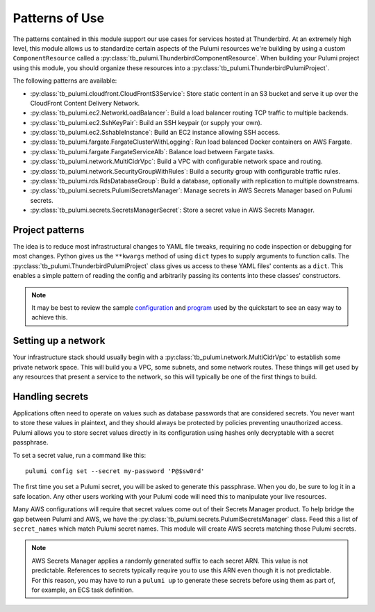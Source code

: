 Patterns of Use
===============

The patterns contained in this module support our use cases for services hosted at Thunderbird. At an extremely high
level, this module allows us to standardize certain aspects of the Pulumi resources we're building by using a custom
``ComponentResource`` called a :py:class:`tb_pulumi.ThunderbirdComponentResource`. When building your Pulumi project
using this module, you should organize these resources into a :py:class:`tb_pulumi.ThunderbirdPulumiProject`.

The following patterns are available:

* :py:class:`tb_pulumi.cloudfront.CloudFrontS3Service`: Store static content in an S3 bucket and serve it up over the
  CloudFront Content Delivery Network.
* :py:class:`tb_pulumi.ec2.NetworkLoadBalancer`: Build a load balancer routing TCP traffic to multiple backends.
* :py:class:`tb_pulumi.ec2.SshKeyPair`: Build an SSH keypair (or supply your own).
* :py:class:`tb_pulumi.ec2.SshableInstance`: Build an EC2 instance allowing SSH access.
* :py:class:`tb_pulumi.fargate.FargateClusterWithLogging`: Run load balanced Docker containers on AWS Fargate.
* :py:class:`tb_pulumi.fargate.FargateServiceAlb`: Balance load between Fargate tasks.
* :py:class:`tb_pulumi.network.MultiCidrVpc`: Build a VPC with configurable network space and routing.
* :py:class:`tb_pulumi.network.SecurityGroupWithRules`: Build a security group with configurable traffic rules.
* :py:class:`tb_pulumi.rds.RdsDatabaseGroup`: Build a database, optionally with replication to multiple downstreams.
* :py:class:`tb_pulumi.secrets.PulumiSecretsManager`: Manage secrets in AWS Secrets Manager based on Pulumi secrets.
* :py:class:`tb_pulumi.secrets.SecretsManagerSecret`: Store a secret value in AWS Secrets Manager.


Project patterns
----------------

The idea is to reduce most infrastructural changes to YAML file tweaks, requiring no code inspection or debugging for
most changes. Python gives us the ``**kwargs`` method of using ``dict`` types to supply arguments to function calls. The
:py:class:`tb_pulumi.ThunderbirdPulumiProject` class gives us access to these YAML files' contents as a ``dict``.
This enables a simple pattern of reading the config and arbitrarily passing its contents into these classes'
constructors.

.. note::
   It may be best to review the sample `configuration
   <https://github.com/thunderbird/pulumi/blob/main/config.stack.yaml.example>`_ and `program
   <https://github.com/thunderbird/pulumi/blob/main/__main__.py.example>`_ used by the quickstart to see an easy way to
   achieve this.


Setting up a network
--------------------

Your infrastructure stack should usually begin with a :py:class:`tb_pulumi.network.MultiCidrVpc` to establish some
private network space. This will build you a VPC, some subnets, and some network routes. These things will get used by
any resources that present a service to the network, so this will typically be one of the first things to build.


Handling secrets
----------------

Applications often need to operate on values such as database passwords that are considered secrets. You never want to
store these values in plaintext, and they should always be protected by policies preventing unauthorized access. Pulumi
allows you to store secret values directly in its configuration using hashes only decryptable with a secret passphrase.

To set a secret value, run a command like this:
::

    pulumi config set --secret my-password 'P@$sw0rd'

The first time you set a Pulumi secret, you will be asked to generate this passphrase. When you do, be sure to log it in
a safe location. Any other users working with your Pulumi code will need this to manipulate your live resources.

Many AWS configurations will require that secret values come out of their Secrets Manager product. To help bridge the
gap between Pulumi and AWS, we have the :py:class:`tb_pulumi.secrets.PulumiSecretsManager` class. Feed this a list of
``secret_names`` which match Pulumi secret names. This module will create AWS secrets matching those Pulumi secrets.

.. note::
   AWS Secrets Manager applies a randomly generated suffix to each secret ARN. This value is not predictable. References
   to secrets typically require you to use this ARN even though it is not predictable. For this reason, you may have to
   run a ``pulumi up`` to generate these secrets before using them as part of, for example, an ECS task definition.